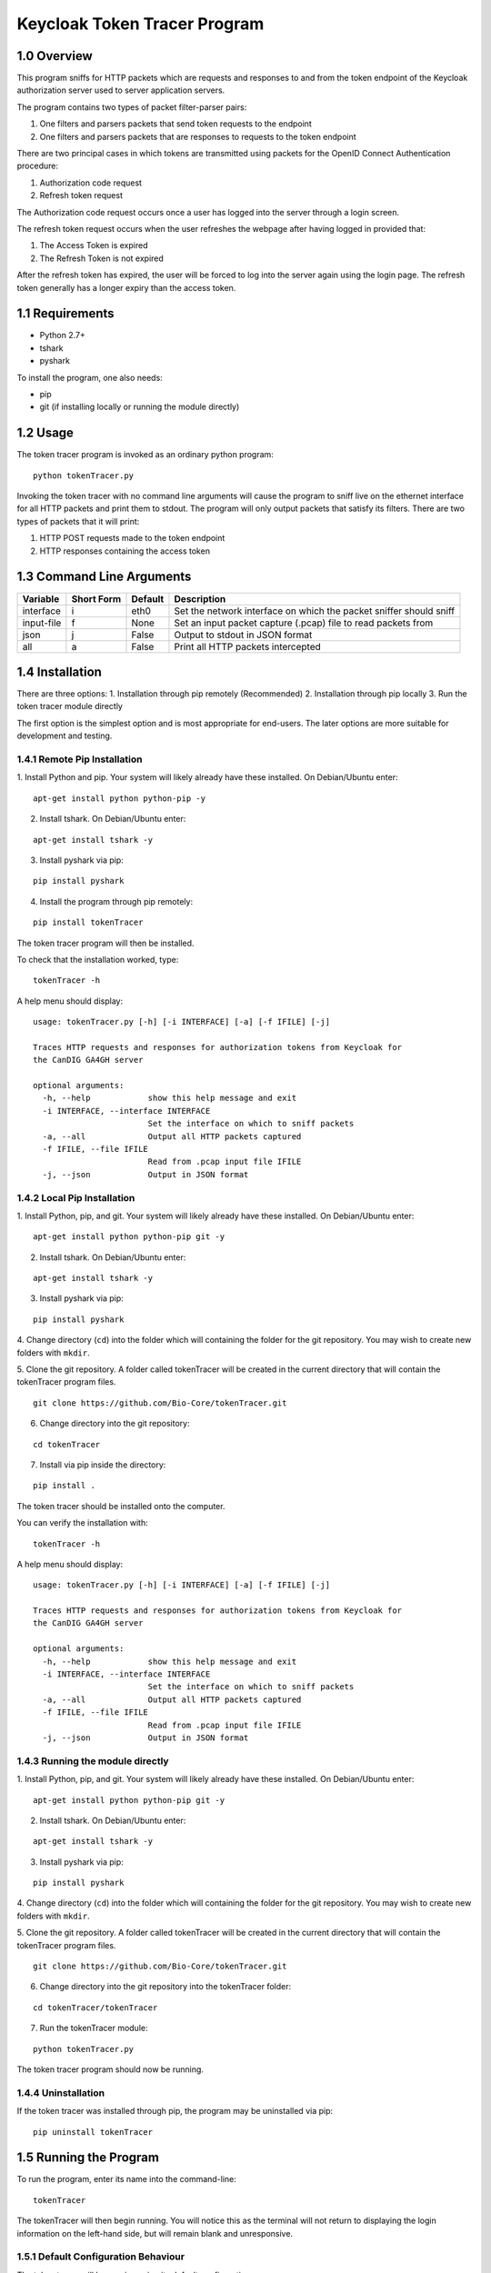 ==============================
Keycloak Token Tracer Program 
==============================

1.0 Overview
-------------------

This program sniffs for HTTP packets which are requests and responses 
to and from the token endpoint of the Keycloak authorization server 
used to server application servers.

The program contains two types of packet filter-parser pairs:

1. One filters and parsers packets that send token requests to the endpoint
2. One filters and parsers packets that are responses to requests to the token endpoint

There are two principal cases in which tokens are transmitted 
using packets for the OpenID Connect Authentication procedure:

1. Authorization code request
2. Refresh token request 

The Authorization code request occurs once a user has logged 
into the server through a login screen.

The refresh token request occurs when the user refreshes the webpage 
after having logged in provided that:

1. The Access Token is expired
2. The Refresh Token is not expired

After the refresh token has expired, the user will be forced 
to log into the server again using the login page. 
The refresh token generally has a longer expiry than the access token.

1.1 Requirements
-------------------

- Python 2.7+
- tshark
- pyshark

To install the program, one also needs:

- pip
- git (if installing locally or running the module directly)

1.2 Usage
--------------------

The token tracer program is invoked as an ordinary python program:

::

    python tokenTracer.py

Invoking the token tracer with no command line arguments will cause 
the program to sniff live on the ethernet interface for all HTTP packets 
and print them to stdout. 
The program will only output packets that satisfy its filters. 
There are two types of packets that it will print:

1. HTTP POST requests made to the token endpoint
2. HTTP responses containing the access token 

1.3 Command Line Arguments
----------------------------

+--------------+------------+-----------------+---------------------------------------------------------------------+
| Variable     | Short Form | Default         | Description                                                         | 
+==============+============+=================+=====================================================================+
| interface    | i          | eth0            | Set the network interface on which the packet sniffer should sniff  |
+--------------+------------+-----------------+---------------------------------------------------------------------+
| input-file   | f          | None            | Set an input packet capture (.pcap) file to read packets from       |
+--------------+------------+-----------------+---------------------------------------------------------------------+
| json         | j          | False           | Output to stdout in JSON format                                     |
+--------------+------------+-----------------+---------------------------------------------------------------------+
| all          | a          | False           | Print all HTTP packets intercepted                                  |
+--------------+------------+-----------------+---------------------------------------------------------------------+

1.4 Installation
-----------------------------

There are three options:
1. Installation through pip remotely (Recommended)
2. Installation through pip locally
3. Run the token tracer module directly

The first option is the simplest option and is most appropriate 
for end-users. The later options are more suitable for 
development and testing.

1.4.1 Remote Pip Installation
================================

1. Install Python and pip. Your system will likely already have 
these installed. On Debian/Ubuntu enter:

::

    apt-get install python python-pip -y

2. Install tshark. On Debian/Ubuntu enter:

::

    apt-get install tshark -y

3. Install pyshark via pip:

::

    pip install pyshark

4. Install the program through pip remotely:

::

    pip install tokenTracer

The token tracer program will then be installed.

To check that the installation worked, type:

::

    tokenTracer -h

A help menu should display:

::

    usage: tokenTracer.py [-h] [-i INTERFACE] [-a] [-f IFILE] [-j]

    Traces HTTP requests and responses for authorization tokens from Keycloak for
    the CanDIG GA4GH server

    optional arguments:
      -h, --help            show this help message and exit
      -i INTERFACE, --interface INTERFACE
                            Set the interface on which to sniff packets
      -a, --all             Output all HTTP packets captured
      -f IFILE, --file IFILE
                            Read from .pcap input file IFILE
      -j, --json            Output in JSON format

  
1.4.2 Local Pip Installation
=============================

1. Install Python, pip, and git. Your system will likely already have 
these installed. On Debian/Ubuntu enter:

::

    apt-get install python python-pip git -y

2. Install tshark. On Debian/Ubuntu enter:

::

    apt-get install tshark -y 

3. Install pyshark via pip:

::

    pip install pyshark

4. Change directory (``cd``) into the folder which will containing 
the folder for the git repository.
You may wish to create new folders with ``mkdir``.

5. Clone the git repository. A folder called tokenTracer will be 
created in the current directory that will contain the tokenTracer 
program files.

::

    git clone https://github.com/Bio-Core/tokenTracer.git

6. Change directory into the git repository:


::

    cd tokenTracer

7. Install via pip inside the directory:

::

    pip install .

The token tracer should be installed onto the computer. 

You can verify the installation with:

::

    tokenTracer -h

A help menu should display:

::

    usage: tokenTracer.py [-h] [-i INTERFACE] [-a] [-f IFILE] [-j]

    Traces HTTP requests and responses for authorization tokens from Keycloak for
    the CanDIG GA4GH server

    optional arguments:
      -h, --help            show this help message and exit
      -i INTERFACE, --interface INTERFACE
                            Set the interface on which to sniff packets
      -a, --all             Output all HTTP packets captured
      -f IFILE, --file IFILE
                            Read from .pcap input file IFILE
      -j, --json            Output in JSON format


1.4.3 Running the module directly
=====================================

1. Install Python, pip, and git. Your system will likely already have 
these installed. On Debian/Ubuntu enter:

::

    apt-get install python python-pip git -y

2. Install tshark. On Debian/Ubuntu enter:

::

    apt-get install tshark -y

3. Install pyshark via pip:

::

    pip install pyshark

4. Change directory (``cd``) into the folder which will containing 
the folder for the git repository.
You may wish to create new folders with ``mkdir``.

5. Clone the git repository. A folder called tokenTracer will be 
created in the current directory that will contain the tokenTracer 
program files.

::

    git clone https://github.com/Bio-Core/tokenTracer.git

6. Change directory into the git repository into the tokenTracer folder:

::

    cd tokenTracer/tokenTracer

7. Run the tokenTracer module:

::

    python tokenTracer.py

The token tracer program should now be running.

1.4.4 Uninstallation
=====================

If the token tracer was installed through pip, the program may be uninstalled via pip:

::

    pip uninstall tokenTracer

1.5 Running the Program
---------------------------

To run the program, enter its name into the command-line:

::

    tokenTracer

The tokenTracer will then begin running. You will notice this 
as the terminal will not return to displaying the login 
information on the left-hand side, but will remain blank
and unresponsive. 

1.5.1 Default Configuration Behaviour
========================================

The token tracer will be running using its default configuration. 

This configuration will cause the token tracer to sniff for packets 
on the default ethernet network interface ``eth0``. 
This can be changed through the command-line arguments to listen 
on a different network interface with ``-i``  or to read 
from a packet capture file with ``-f``.

To list the available network interfaces, use a program such as ``ip`` or ``ifconfig``.
These are the only interfaces on which the token tracer can capture. Ideally,
the token tracer should be deployed on the same network interface as the Keycloak server
so that the token tracer may intercept the same packets that are sent to and from the 
Keycloak server.

1.5.2 Exiting the Program
=============================

To exit the program, enter CTRL+C together. The program will abort from sniffing from a live interface. 

1.6 Examples
----------------

1.6.1 Example 1: Input Test File
==================================================

1. Run the token tracer with the --input-file command line option 
with the argument "test/test.pcap":

::

    tokenTracer -f test/testInput.pcap

2. The token tracer will output the packets that match its filters 
for token endpoint requests and response:

::

    Timestamp:            2017-10-10 16:32:36.334519
    HTTP Protocol:        POST /auth/realms/CanDIG/protocol/openid-connect/token 
    HTTP/1.1\r\n
    Packet Size:          617
    Source:               172.17.0.3:33478
    Destination:          192.168.99.100:8080
    Client Secret:        49b0e8e6-b124-4fcd-b23d-9eee9ab71a3f
    Client Id:            ga4ghServer
    Grant Type:           authorization_code
    Authorization Code:   uss.vsUUbtcjLolLELcEK4Z0t3kJBayjdo7jkcWafDIEoDQ.909f43f0
    -848e-481d-bf42-a4d7011429d5.0135628f-70f9-43f8-9114-6c29dd0f0e76
    Redirect Uri:         http://192.168.99.100:8000/oidc_callback
    Scope:                openid email

    Timestamp:            2017-10-10 16:32:36.381584
    HTTP Protocol:        HTTP/1.1 200 OK\r\n
    Packet Size:          3583
    Source:               192.168.99.100:8080
    Destination:          172.17.0.3:33478
    Access Token:         eyJhbGciOiJSUzI1NiIsInR5cCIgOiAiSldUIiwia2lkIiA6ICJpT3R0
    bHFkZURsbFpzQU42QUhJdEkzb1lla3ZtemVkTGhWYXNuR1lRVU00In0.eyJqdGkiOiI3OTYzOTc5Yy
    02MmFhLTRjNmMtOTZmYy1jY2I4ODM2NjRlZDQiLCJleHAiOjE1MDc2Njc4NTYsIm5iZiI6MCwia...
    Access Token Expiry:  300
    Refresh Token:        eyJhbGciOiJSUzI1NiIsInR5cCIgOiAiSldUIiwia2lkIiA6ICJpT3R0
    bHFkZURsbFpzQU42QUhJdEkzb1lla3ZtemVkTGhWYXNuR1lRVU00In0.eyJqdGkiOiI1Y2YyOTU2Yi
    04OTQxLTQwNzYtODM1ZS01M2E4YzhmZWI5ZGIiLCJleHAiOjE1MDc2NjkzNTYsIm5iZiI6MCwia...
    Refresh Token Expiry: 1800
    Token Type:           bearer
    Id Token:             eyJhbGciOiJSUzI1NiIsInR5cCIgOiAiSldUIiwia2lkIiA6ICJpT3R0
    bHFkZURsbFpzQU42QUhJdEkzb1lla3ZtemVkTGhWYXNuR1lRVU00In0.eyJqdGkiOiIwM2JmMDI0ZS
    1jZGVmLTQ2MTEtOTc3Yy1kZTZkY2FmMTJhZWYiLCJleHAiOjE1MDc2Njc4NTYsIm5iZiI6MCwia...


1.6.2 Example 2: cURL HTTP Request Interception
===============================================================

1. Run the tokenTracer to intercept all HTTP packets on the loopback interface:

::

    tokenTracer -a -i lo0

2. Start a new terminal.

3. cURL the following HTTP GET request to localhost:

::

    curl 127.0.0.1:80

4. Repeat this request two more times if you have an HTTP server listening on localhost.
Otherwise, you will have to repeat this five times.

The request must be repeated to fill the output buffer.

5. The tokenTracer should output the three intercepted GET requests and their responses or the six GET requests:

::

    Timestamp:            2017-11-20 10:36:19.830591
    HTTP Protocol:        GET / HTTP/1.1\r\n
    Packet Size:          129
    Source:               127.0.0.1:50120
    Destination:          127.0.0.1:80

    Timestamp:            2017-11-20 10:36:19.831129
    HTTP Protocol:        HTTP/1.1 200 OK\r\n
    Packet Size:          389
    Source:               127.0.0.1:80
    Destination:          127.0.0.1:50120

    Timestamp:            2017-11-20 10:36:20.920724
    HTTP Protocol:        GET / HTTP/1.1\r\n
    Packet Size:          129
    Source:               127.0.0.1:50121
    Destination:          127.0.0.1:80

    Timestamp:            2017-11-20 10:36:20.920998
    HTTP Protocol:        HTTP/1.1 200 OK\r\n
    Packet Size:          389
    Source:               127.0.0.1:80
    Destination:          127.0.0.1:50121

    Timestamp:            2017-11-20 10:36:21.652812
    HTTP Protocol:        GET / HTTP/1.1\r\n
    Packet Size:          129
    Source:               127.0.0.1:50122
    Destination:          127.0.0.1:80

    Timestamp:            2017-11-20 10:36:21.653077
    HTTP Protocol:        HTTP/1.1 200 OK\r\n
    Packet Size:          389
    Source:               127.0.0.1:80
    Destination:          127.0.0.1:50122

As seen with this example, the output is buffered. Thus, we shouldn't expect any output until a sufficient number of packets have been intercepted. 

1.6.3 Example 3: cURL HTTP Token Request Interception
===============================================================

We can create packets that mimic the structure of the token request packets that
the token tracer filters for.

1. Run the tokenTracer to intercept packets on the loopback interface:

::

    tokenTracer -i lo0

2. Start a new terminal.

3. cURL the following HTTP GET request to localhost:

::

    curl -X POST --data "grant_type=access_code&client_id=johnSmith&code=3142&redirect_uri=http://locahost:80&scope=global&client_secret=42" http://127.0.0.1:80

4. Repeat this three or five times.

5. The tokenTracer should output the requests:

::

    Timestamp:            2017-11-20 10:58:15.765881
    HTTP Protocol:        POST / HTTP/1.1\r\n
    Packet Size:          314
    Source:               127.0.0.1:50258
    Destination:          127.0.0.1:80
    Client Secret:        42
    Client Id:            johnSmith
    Grant Type:           access_code
    Authorization Code:   3142
    Redirect Uri:         http://locahost:80
    Scope:                global

    Timestamp:            2017-11-20 10:58:16.474243
    HTTP Protocol:        POST / HTTP/1.1\r\n
    Packet Size:          314
    Source:               127.0.0.1:50259
    Destination:          127.0.0.1:80
    Client Secret:        42
    Client Id:            johnSmith
    Grant Type:           access_code
    Authorization Code:   3142
    Redirect Uri:         http://locahost:80
    Scope:                global

    Timestamp:            2017-11-20 10:58:17.059053
    HTTP Protocol:        POST / HTTP/1.1\r\n
    Packet Size:          314
    Source:               127.0.0.1:50260
    Destination:          127.0.0.1:80
    Client Secret:        42
    Client Id:            johnSmith
    Grant Type:           access_code
    Authorization Code:   3142
    Redirect Uri:         http://locahost:80
    Scope:                global



1.6.4 Example 4: CanDIG Authorization Code Login Request
================================================================

1. Run the token tracer program:

::

    tokenTracer

2. Log into the CanDIG server using the default username and password (both ``user``).

3. The token tracer will output the authorization code request to the token endpoint and its response:

::

    $ tokenTracer 

    $ curl -L http

    HTTP Protocol:        POST /auth/realms/CanDIG/protocol/openid-connect/token HTTP/1.1\r\n
    Packet Size:          617
    Source:               172.17.0.1:56644
    Destination:          172.17.0.2:8080
    Client Secret:        250e42b8-3f41-4d0f-9b6b-e32e09fccaf7
    Client Id:            ga4ghServer
    Grant Type:           authorization_code
    Authorization Code:   uss.aanh_9Uqg0xWV6WLBioNx3Pq3h5nocT
    Redirect Uri:         http://192.168.99.100:8000/oidc_callback
    Scope:                openid email

    HTTP Protocol:        HTTP/1.1 200 OK\r\n
    Packet Size:          3582
    Source:               172.17.0.2:8080
    Destination:          172.17.0.1:56644
    Access Token:         eyJhbGciOiJSUzI1NiIsInR5cCIgOiAiSldUIiwia2lkIiA6ICJoWldPSWExUWJXczN
    Access Token Expiry:  60
    Refresh Token:        eyJhbGciOiJSUzI1NiIsInR5cCIgOiAiSldUIiwia2lkIiA6ICJoWldPSWExUWJXczN
    Refresh Token Expiry: 1800
    Token Type:           bearer
    Id Token:             eyJhbGciOiJSUzI1NiIsInR5cCIgOiAiSldUIiwia2lkIiA6ICJoWldPSWExUWJXczN



1.6.5 Example 5: CanDIG Refresh Token Request 
==================================================

1. Log into the Keycloak server as administrator using the 
default administrator username and password (both ``admin``).

2. Set the Access Token expiry time to 1 minute.

3. Run the token tracer:

::

    tokenTracer

4. Log into GA4GH Server using the default username and password:

5. Wait one minute and then refresh the webpage.

6. The token tracer will print the refresh token request made to the 
token endpoint and its response,.


1.7 Documentation
---------------------

The documentation for this program can be found under /docs.

This documentation includes:

- Detailed end-user walkthroughs
- More examples
- Command-line options
- Design documentation
- Test documentation
- Planned future changes 


1.8 External Links
---------------------

The token tracer is designed to sniff for tokens exchanged between 
application servers and Keycloak. To learn more about Keycloak visit:

http://www.keycloak.org/

This program relies on the pyshark Python sniffer capture library built 
on top of tshark. To learn more about the library, visit its 
GitHub repository:

https://github.com/KimiNewt/pyshark

To learn more about tshark and Wireshark, visit Wireshark's website:

https://www.wireshark.org/



